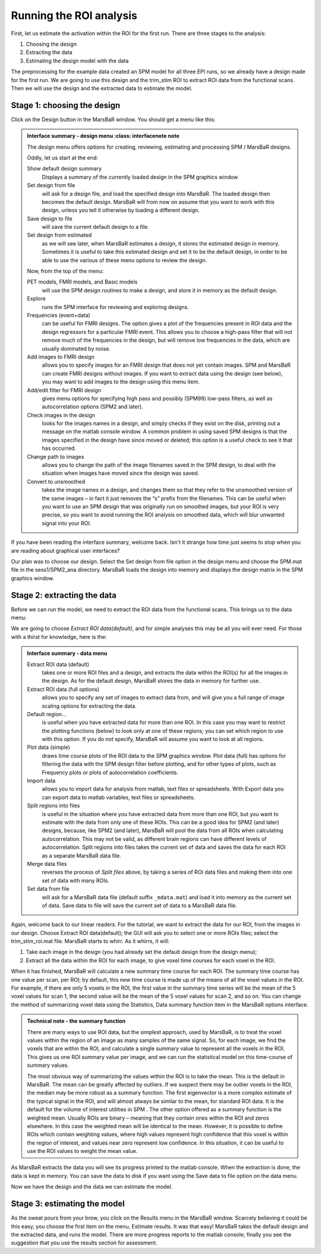 Running the ROI analysis
------------------------

First, let us estimate the activation within the ROI for the first run. There
are three stages to the analysis:

#. Choosing the design
#. Extracting the data
#. Estimating the design model with the data

The preprocessing for the example data created an SPM model for all three EPI
runs, so we already have a design made for the first run. We are going to use
this design and the trim_stim ROI to extract ROI data from the functional
scans. Then we will use the design and the extracted data to estimate the
model.

Stage 1: choosing the design
````````````````````````````

Click on the Design button in the MarsBaR window. You should get a menu like
this:

.. image:: fig/design_menu.png

.. admonition:: Interface summary - design menu
     :class: interfacenote note

   The design menu offers options for creating, reviewing, estimating and
   processing SPM / MarsBaR designs.

   Oddly, let us start at the end: 

   Show default design summary
      Displays a summary of the currently loaded design in the SPM graphics window
   Set design from file
      will ask for a design file, and load the specified design into
      MarsBaR. The loaded design then becomes the default
      design. MarsBaR will from now on assume that you want to work with
      this design, unless you tell it otherwise by loading a different
      design.
   Save design to file
      will save the current default design to a file.
   Set design from estimated
      as we will see later, when MarsBaR estimates a design, it stores
      the estimated design in memory. Sometimes it is useful to take
      this estimated design and set it to be the default design, in
      order to be able to use the various of these menu options to
      review the design.

   Now, from the top of the menu:

   PET models, FMRI models, and Basic models 
      will use the SPM design routines to make a design, and store it in
      memory as the default design.
   Explore
      runs the SPM interface for reviewing and exploring designs.
   Frequencies (event+data)
      can be useful for FMRI designs. The option gives a plot of the
      frequencies present in ROI data and the design regressors for a
      particular FMRI event. This allows you to choose a high-pass
      filter that will not remove much of the frequencies in the design,
      but will remove low frequencies in the data, which are usually
      dominated by noise.
   Add images to FMRI design
      allows you to specify images for an FMRI design that does not yet
      contain images. SPM and MarsBaR can create FMRI designs without
      images. If you want to extract data using the design (see below),
      you may want to add images to the design using this menu item.
   Add/edit filter for FMRI design
      gives menu options for specifying high pass and possibly (SPM99)
      low-pass filters, as well as autocorrelation options (SPM2 and later).
   Check images in the design
      looks for the images names in a design, and simply checks if they
      exist on the disk, printing out a message on the matlab console
      window. A common problem in using saved SPM designs is that the
      images specified in the design have since moved or deleted; this
      option is a useful check to see it that has occurred.
   Change path to images
      allows you to change the path of the image filenames saved in the
      SPM design, to deal with the situation when images have moved
      since the design was saved.
   Convert to unsmoothed
      takes the image names in a design, and changes them so that they
      refer to the unsmoothed version of the same images – in fact it
      just removes the “s” prefix from the filenames. This can be useful
      when you want to use an SPM design that was originally run on
      smoothed images, but your ROI is very precise, so you want to
      avoid running the ROI analysis on smoothed data, which will blur
      unwanted signal into your ROI.

If you have been reading the interface summary, welcome back. Isn't it strange
how time just seems to stop when you are reading about graphical user
interfaces?

Our plan was to choose our design. Select the Set design from file option in
the design menu and choose the SPM.mat file in the sess1/SPM2_ana directory.
MarsBaR loads the design into memory and displays the design matrix in the
SPM graphics window.

Stage 2: extracting the data
````````````````````````````

Before we can run the model, we need to extract the ROI data from the
functional scans. This brings us to the data menu:

.. image:: fig/data_menu.png

We are going to choose *Extract ROI data(default)*, and for simple analyses this
may be all you will ever need. For those with a thirst for knowledge, here is
the:

.. admonition:: Interface summary - data menu
   :class: interfacenote note

   Extract ROI data (default)
      takes one or more ROI files and a design, and extracts the data
      within the ROI(s) for all the images in the design. As for the
      default design, MarsBaR stores the data in memory for further use.
   Extract ROI data (full options)
      allows you to specify any set of images to extract data from, and
      will give you a full range of image scaling options for extracting
      the data.
   Default region...
      is useful when you have extracted data for more than one ROI.  In
      this case you may want to restrict the plotting functions (below)
      to look only at one of these regions; you can set which region to
      use with this option.  If you do not specify, MarsBaR will assume
      you want to look at all regions.
   Plot data (simple)
      draws time course plots of the ROI data to the SPM graphics
      window. Plot data (full) has options for filtering the data with
      the SPM design filter before plotting, and for other types of
      plots, such as Frequency plots or plots of autocorrelation
      coefficients.
   Import data
      allows you to import data for analysis from matlab, text files or
      spreadsheets. With Export data you can export data to matlab
      variables, text files or spreadsheets.
   Split regions into files
      is useful in the situation where you have extracted data from more
      than one ROI, but you want to estimate with the data from only one
      of these ROIs. This can be a good idea for SPM2 (and later)
      designs, because, like SPM2 (and later), MarsBaR will pool the
      data from all ROIs when calculating autocorrelation. This may not
      be valid, as different brain regions can have different levels of
      autocorrelation. Split regions into files takes the current set of
      data and saves the data for each ROI as a separate MarsBaR data
      file.
   Merge data files 
      reverses the process of *Split files* above, by taking a series of
      ROI data files and making them into one set of data with many
      ROIs.
   Set data from file 
      will ask for a MarsBaR data file (default suffix ``_mdata.mat``) and
      load it into memory as the current set of data. Save data to file
      will save the current set of data to a MarsBaR data file.

Again, welcome back to our linear readers. For the tutorial, we want to
extract the data for our ROI, from the images in our design. Choose Extract
ROI data(default); the GUI will ask you to select one or more ROIs files;
select the trim_stim_roi.mat file. MarsBaR starts to whirr. As it whirrs, it
will:

#. Take each image in the design (you had already set the default design
   from the design menu);
#. Extract all the data within the ROI for each image, to give voxel time
   courses for each voxel in the ROI.

When it has finished, MarsBaR will calculate a new summary time course for each
ROI. The summary time course has one value per scan, per ROI; by default,
this new time course is made up of the means of all the voxel values in the
ROI. For example, if there are only 5 voxels in the ROI, the first value in
the summary time series will be the mean of the 5 voxel values for scan 1, the
second value will be the mean of the 5 voxel values for scan 2, and so on. 
You can change the method of summarizing voxel data using the Statistics, Data
summary function item in the MarsBaR options interface.

.. admonition:: Technical note - the summary function
   :class: technote note

   There are many ways to use ROI data, but the simplest approach, used by
   MarsBaR, is to treat the voxel values within the region of an image as many
   samples of the same signal. So, for each image, we find the voxels that are
   within the ROI, and calculate a single summary value to represent all the
   voxels in the ROI. This gives us one ROI summary value per image, and we can
   run the statistical model on this time-course of summary values.

   The most obvious way of summarizing the values within the ROI is to take the
   mean. This is the default in MarsBaR. The mean can be greatly affected by
   outliers. If we suspect there may be outlier voxels in the ROI, the median may
   be more robust as a summary function. The first eigenvector is a more complex
   estimate of the typical signal in the ROI, and will almost always be similar to
   the mean, for standard ROI data. It is the default for the volume of interest
   utilities in SPM . The other option offered as a summary function is the
   weighted mean. Usually ROIs are binary – meaning that they contain ones within
   the ROI and zeros elsewhere. In this case the weighted mean will be identical
   to the mean. However, it is possible to define ROIs which contain weighting
   values, where high values represent high confidence that this voxel is within
   the region of interest, and values near zero represent low confidence. In this
   situation, it can be useful to use the ROI values to weight the mean value.

As MarsBaR extracts the data you will see its progress printed to the matlab
console. When the extraction is done, the data is kept in memory. You can
save the data to disk if you want using the Save data to file option on the
data menu.

Now we have the design and the data we can estimate the model.

Stage 3: estimating the model
`````````````````````````````

As the sweat pours from your brow, you click on the Results menu in the MarsBaR
window. Scarcely believing it could be this easy, you choose the first item on
the menu, Estimate results. It was that easy! MarsBaR takes the default
design and the extracted data, and runs the model. There are more progress
reports to the matlab console; finally you see the suggestion that you use the
results section for assessment.

